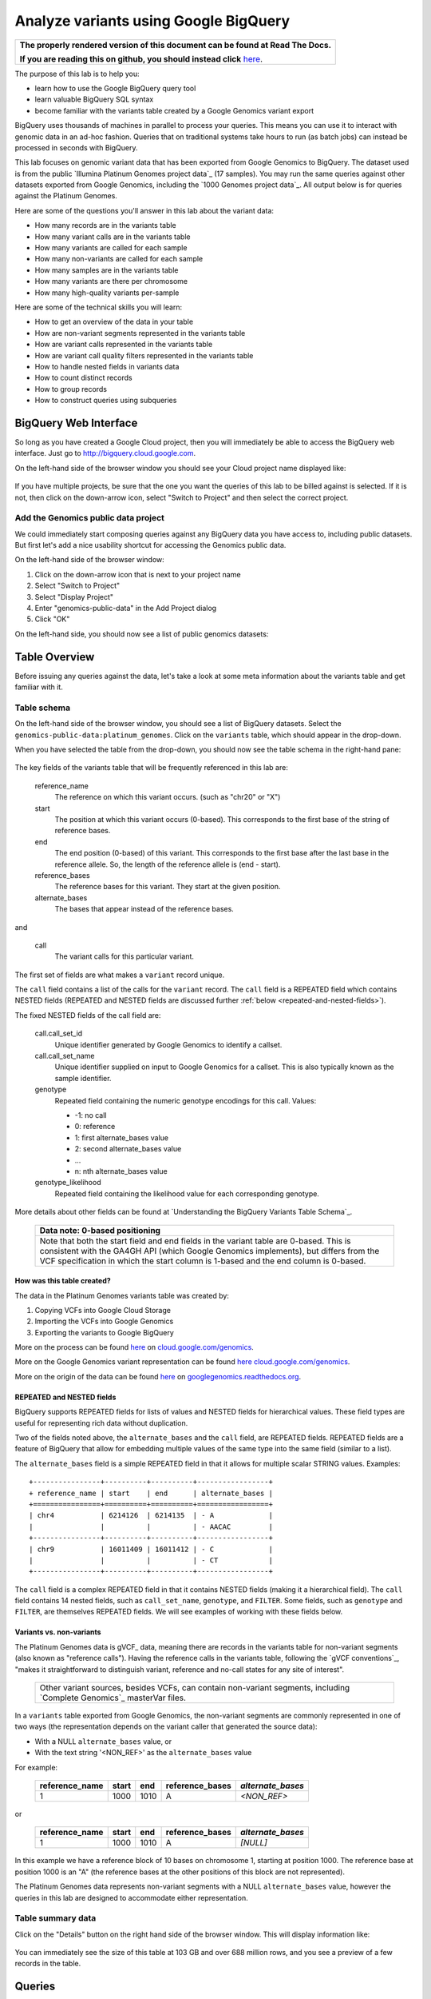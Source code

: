 .. _FROM clause: https://cloud.google.com/bigquery/query-reference#from
.. _WHERE clause: https://cloud.google.com/bigquery/query-reference#where
.. _HAVING clause: https://cloud.google.com/bigquery/query-reference#having
.. _REGEXP_REPLACE: https://cloud.google.com/bigquery/query-reference#regularexpressionfunctions
.. _CASE function: https://cloud.google.com/bigquery/query-reference#otherfunctions
.. _GROUP_CONCAT function: https://cloud.google.com/bigquery/query-reference#aggfunctions
.. _COUNT function: https://cloud.google.com/bigquery/query-reference#aggfunctions
.. _WITHIN keyword: https://cloud.google.com/bigquery/query-reference#scopedaggregation

Analyze variants using Google BigQuery
======================================

.. comment: begin: goto-read-the-docs

.. container:: visible-only-on-github

   +-----------------------------------------------------------------------------------+
   | **The properly rendered version of this document can be found at Read The Docs.** |
   |                                                                                   |
   | **If you are reading this on github, you should instead click** `here`__.         |
   +-----------------------------------------------------------------------------------+

.. _RenderedVersion: http://googlegenomics.readthedocs.org/en/latest/use_cases/analyze_variants/analyze_variants_with_bigquery.html

__ RenderedVersion_

.. comment: end: goto-read-the-docs

The purpose of this lab is to help you:

* learn how to use the Google BigQuery query tool
* learn valuable BigQuery SQL syntax
* become familiar with the variants table created by a Google Genomics variant export

BigQuery uses thousands of machines in parallel to process your queries.
This means you can use it to interact with genomic data in an ad-hoc fashion.
Queries that on traditional systems take hours to run (as batch jobs) can
instead be processed in seconds with BigQuery.

This lab focuses on genomic variant data that has been exported from Google
Genomics to BigQuery. The dataset used is from the public
`Illumina Platinum Genomes project data`_ (17 samples). You may run the same
queries against other datasets exported from Google Genomics, including the
`1000 Genomes project data`_.
All output below is for queries against the Platinum Genomes.

Here are some of the questions you'll answer in this lab about the variant data:

* How many records are in the variants table
* How many variant calls are in the variants table
* How many variants are called for each sample
* How many non-variants are called for each sample
* How many samples are in the variants table
* How many variants are there per chromosome
* How many high-quality variants per-sample

Here are some of the technical skills you will learn:

* How to get an overview of the data in your table
* How are non-variant segments represented in the variants table
* How are variant calls represented in the variants table
* How are variant call quality filters represented in the variants table
* How to handle nested fields in variants data
* How to count distinct records
* How to group records
* How to construct queries using subqueries

BigQuery Web Interface
----------------------

So long as you have created a Google Cloud project, then you will immediately
be able to access the BigQuery web interface. Just go to
`http://bigquery.cloud.google.com <http://bigquery.cloud.google.com>`_.

On the left-hand side of the browser window you should see your Cloud project
name displayed like:
  
   .. image:: analyze_variants_with_bigquery/My_Project_left_hand_nav.png
      :width: 250 px

If you have multiple projects, be sure that the one you want the queries of
this lab to be billed against is selected. If it is not, then click on the
down-arrow icon, select "Switch to Project" and then select the correct
project.

Add the Genomics public data project
~~~~~~~~~~~~~~~~~~~~~~~~~~~~~~~~~~~~

We could immediately start composing queries against any BigQuery data you
have access to, including public datasets. But first let's add a nice
usability shortcut for accessing the Genomics public data.

On the left-hand side of the browser window:

1. Click on the down-arrow icon that is next to your project name
2. Select "Switch to Project"
3. Select "Display Project"
4. Enter "genomics-public-data" in the Add Project dialog
5. Click "OK"

On the left-hand side, you should now see a list of public genomics datasets:

   .. image:: analyze_variants_with_bigquery/My_Project_with_genomics_public_data.png
      :width: 250 px

Table Overview
--------------

Before issuing any queries against the data, let's take a look at some meta
information about the variants table and get familiar with it.

Table schema
~~~~~~~~~~~~

On the left-hand side of the browser window, you should see a list of
BigQuery datasets. Select the ``genomics-public-data:platinum_genomes``.
Click on the ``variants`` table, which should appear in the drop-down.

When you have selected the table from the drop-down, you should now see the
table schema in the right-hand pane:

   .. image:: analyze_variants_with_bigquery/variants_table_schema.png
      :width: 95%

The key fields of the variants table that will be frequently referenced
in this lab are:

  reference_name
    The reference on which this variant occurs. (such as "chr20" or "X")
  
  start
    The position at which this variant occurs (0-based). This corresponds to
    the first base of the string of reference bases.
  
  end
    The end position (0-based) of this variant. This corresponds to the
    first base after the last base in the reference allele. So, the length
    of the reference allele is (end - start).
  
  reference_bases
    The reference bases for this variant. They start at the given position.
  
  alternate_bases
    The bases that appear instead of the reference bases.

and

  call
    The variant calls for this particular variant.

The first set of fields are what makes a ``variant`` record unique.

The ``call`` field contains a list of the calls for the ``variant`` record.
The ``call`` field is a REPEATED field which contains NESTED fields
(REPEATED and NESTED fields are discussed further
:ref:`below <repeated-and-nested-fields>`).

The fixed NESTED fields of the call field are:

  call.call_set_id
    Unique identifier generated by Google Genomics to identify a callset.

  call.call_set_name
    Unique identifier supplied on input to Google Genomics for a callset.
    This is also typically known as the sample identifier.

  genotype
    Repeated field containing the numeric genotype encodings for this call.
    Values:

    * -1: no call
    *  0: reference
    *  1: first alternate_bases value
    *  2: second alternate_bases value
    *  ...
    *  n: nth alternate_bases value

  genotype_likelihood
    Repeated field containing the likelihood value for each corresponding
    genotype.

More details about other fields can be found at
`Understanding the BigQuery Variants Table Schema`_.

   +------------------------------------------------------------------------+
   | Data note: 0-based positioning                                         |
   +========================================================================+
   | Note that both the start field and end fields in the variant table are |
   | 0-based. This is consistent with the GA4GH API (which Google Genomics  |
   | implements), but differs from the VCF specification in which the start |
   | column is 1-based and the end column is 0-based.                       |
   +------------------------------------------------------------------------+

How was this table created?
^^^^^^^^^^^^^^^^^^^^^^^^^^^

The data in the Platinum Genomes variants table was created by:

1. Copying VCFs into Google Cloud Storage
2. Importing the VCFs into Google Genomics
3. Exporting the variants to Google BigQuery

More on the process can be found
`here <https://cloud.google.com/genomics/v1/load-variants>`_ on
`cloud.google.com/genomics <https://cloud.google.com/genomics>`_.

More on the Google Genomics variant representation can be found
`here <https://cloud.google.com/genomics/reference/rest/v1/variants>`_
`cloud.google.com/genomics <https://cloud.google.com/genomics>`_.

More on the origin of the data can be found
`here <http://googlegenomics.readthedocs.org/en/latest/use_cases/discover_public_data/platinum_genomes.html>`_ on
`googlegenomics.readthedocs.org <http://googlegenomics.readthedocs.org>`_.

.. _repeated-and-nested-fields:

REPEATED and NESTED fields
^^^^^^^^^^^^^^^^^^^^^^^^^^

BigQuery supports REPEATED fields for lists of values and NESTED fields for
hierarchical values. These field types are useful for representing rich data
without duplication.

Two of the fields noted above, the ``alternate_bases`` and the ``call``
field, are REPEATED fields.  REPEATED fields are a feature of BigQuery
that allow for embedding multiple values of the same type into the same
field (similar to a list). 

The ``alternate_bases`` field is a simple REPEATED field in that it allows
for multiple scalar STRING values. Examples:

.. When RTD uses Sphinx 4.x, turn the table below into a proper RST table.
   Until then, using a proper table triggers
   https://github.com/sphinx-doc/sphinx/issues/1871

::

   +----------------+----------+----------+-----------------+
   + reference_name | start    | end      | alternate_bases |
   +================+==========+==========+=================+
   | chr4           | 6214126  | 6214135  | - A             |
   |                |          |          | - AACAC         |
   +----------------+----------+----------+-----------------+
   | chr9           | 16011409 | 16011412 | - C             |
   |                |          |          | - CT            |
   +----------------+----------+----------+-----------------+

The ``call`` field is a complex REPEATED field in that it contains
NESTED fields (making it a hierarchical field).
The ``call`` field contains 14 nested fields, such as ``call_set_name``,
``genotype``, and ``FILTER``. Some fields, such as ``genotype`` and
``FILTER``, are themselves REPEATED fields. We will see examples of
working with these fields below.

Variants vs. non-variants
^^^^^^^^^^^^^^^^^^^^^^^^^

The Platinum Genomes data is gVCF_ data, meaning there are records in the
variants table for non-variant segments (also known as "reference calls").
Having the reference calls in the variants table, following the
`gVCF conventions`_, "makes it straightforward to distinguish variant,
reference and no-call states for any site of interest".

   +--------------------------------------------------------------+
   | Other variant sources, besides VCFs, can contain non-variant |
   | segments, including `Complete Genomics`_ masterVar files.    |
   +--------------------------------------------------------------+

In a ``variants`` table exported from Google Genomics, the non-variant segments
are commonly represented in one of two ways (the representation depends on
the variant caller that generated the source data):

* With a NULL ``alternate_bases`` value, or
* With the text string '<NON_REF>' as the ``alternate_bases`` value

For example:

   +----------------+-------+------+-----------------+-------------------+
   | reference_name | start |  end | reference_bases | *alternate_bases* |
   +================+=======+======+=================+===================+
   |              1 |  1000 | 1010 |               A |       *<NON_REF>* |
   +----------------+-------+------+-----------------+-------------------+

or

   +----------------+-------+------+-----------------+-------------------+
   | reference_name | start |  end | reference_bases | *alternate_bases* |
   +================+=======+======+=================+===================+
   |              1 |  1000 | 1010 |               A |          *[NULL]* |
   +----------------+-------+------+-----------------+-------------------+

In this example we have a reference block of 10 bases on chromosome 1,
starting at position 1000. The reference base at position 1000 is an "A"
(the reference bases at the other positions of this block are not represented).

The Platinum Genomes data represents non-variant segments with a NULL
``alternate_bases`` value, however the queries in this lab are designed to
accommodate either representation.

Table summary data
~~~~~~~~~~~~~~~~~~

Click on the "Details" button on the right hand side of the browser window.
This will display information like:

   .. image:: analyze_variants_with_bigquery/variants_table_info.png
      :width: 95%

You can immediately see the size of this table at 103 GB and over 688 million
rows, and you see a preview of a few records in the table.

Queries
-------
Now that you have an overview of data in the table, we will start issuing
queries and progressively add more query techniques and explanations of
the ``variant`` table data.

We will include many documentation references when introducing new concepts,
but you may find it useful to open the `Google BigQuery query reference`_.

How many records are in the variants table
~~~~~~~~~~~~~~~~~~~~~~~~~~~~~~~~~~~~~~~~~~

You saw in the previous section how many variant records are in the table,
but to get your feet wet with queries, let's verify that summary data:

::

   SELECT COUNT(1) AS number_of_records
   FROM [genomics-public-data:platinum_genomes.variants]

You should see the same result as "Number of Rows" above: ``688,167,235``.

   +-----------------------------------------------------------------------+
   | Code tip: COUNT(1) vs. COUNT(*) vs. COUNT(<field>)                    |
   +=======================================================================+
   | When counting records in a BigQuery table, you will want to take care |
   | when selecting whether to use the syntax "``COUNT(1)``",              |
   | "``COUNT(*)``" or "``COUNT(<field>)``".                               |
   |                                                                       |
   | Be aware that ``COUNT(NULL)`` returns ``0``. If you use the syntax    |
   | ``COUNT(<field>)``, then this can be a problem if that field contains |
   | ``NULL`` values that you wish to count.                               |
   |                                                                       |
   | When counting top-level non-repeated fields, ``COUNT(*)`` or          |
   | ``COUNT(1)`` is typically a better choice than ``COUNT(<field>)``     |
   | since ``COUNT(<field>)`` will return ``0`` for ``NULL`` values.       |
   |                                                                       |
   | When counting REPEATED fields, use ``COUNT(<field>)``. If you want to |
   | count ``NULL`` values in a repeated field, use                        |
   | ``COUNT(IFNULL(<field>, ''))``.                                       |
   +-----------------------------------------------------------------------+

How many variant calls are in the variants table
~~~~~~~~~~~~~~~~~~~~~~~~~~~~~~~~~~~~~~~~~~~~~~~~

Each record in the ``variant`` table is a genomic position that is a variant
or non-variant segment, and each record has within it a "repeated field",
which is list of ``calls``. Each call includes the ``call_set_name``
(typically the genomic "sample id"), along with values like the genotype,
quality fields, read depth, and other fields typically found in a VCF or
`Complete Genomics`_ masterVar file.

Let's now get a summary of total number of calls. As noted, the ``call``
field is a REPEATED field, with multiple calls embedded in each ``variant``
record. We cannot count the instances of the call field directly:

::

   SELECT COUNT(call) AS number_of_calls
   FROM [genomics-public-data:platinum_genomes.variants]

returns:

::

   Error: Field call is not a leaf field.

We have a few choices then on how we count the calls. To directly count
the instances of the ``call`` field, we are going to instruct BigQuery
to `flatten <https://cloud.google.com/bigquery/docs/data#nested>`_ the
table as it processes it (removing one level of nesting). This tells
BigQuery to treat each ``call`` as though it were a top-level record.

::

   SELECT COUNT(1) AS number_of_calls
   FROM (FLATTEN([genomics-public-data:platinum_genomes.variants], call))

or we can use the knowledge that each call field must have a single
``call_set_name``:

::

   SELECT COUNT(call.call_set_name) AS number_of_calls
   FROM [genomics-public-data:platinum_genomes.variants]

For both of these queries, you should get a result of ``887,457,596``,
which means that there is an average of ``1.3`` calls per variant record
in this dataset.

   +-----------------------------------------------------------------------+
   | Code tip: Don't FLATTEN on call                                       |
   +=======================================================================+
   | Explicit flattening of the ``call`` field significantly expands the   |
   | number of records for BigQuery to process, and is typically           |
   | unnecessary. A better pattern that is often effective is to use one   |
   | (inner) query to reduce the data set and an outer query to aggregate  |
   | over the inner query results. An example will be shown                |
   | :ref:`below <inner-outer-query-example>`).                            |
   +-----------------------------------------------------------------------+

How many variants and non-variant segments are in the table
~~~~~~~~~~~~~~~~~~~~~~~~~~~~~~~~~~~~~~~~~~~~~~~~~~~~~~~~~~~

As discussed above, the Platinum Genomes data is `gVCF`_ data, and so the
variants table contains both real variants as well as non-variant segments.

Let's now run a query that filters out the non-variant segments:

::

   SELECT COUNT(1) AS number_of_real_variants
   FROM [genomics-public-data:platinum_genomes.variants]
   OMIT RECORD IF
     EVERY(alternate_bases == '<NON_REF>') OR
     EVERY(alternate_bases IS NULL)

When you issue this command, you'll observe that the number of variants
(including no-calls of variants) is ``12,379,576``. So the vast majority
of records are reference calls, which is to be expected.

   +-----------------------------------------------------------------------+
   | Code tip: OMIT IF                                                     |
   +=======================================================================+
   | BigQuery provides three different filtering clauses for queries:      |
   |                                                                       |
   | - WHERE                                                               |
   | - OMIT IF                                                             |
   | - HAVING                                                              |
   |                                                                       |
   | The HAVING clause can be applied to aggregate fields of a query.      |
   | HAVING will be discussed in more detail below.                        |
   |                                                                       |
   | For filtering prior to aggregation, BigQuery's WHERE is analogous to  |
   | the traditional SQL "WHERE" clause applied to records. OMIT IF        |
   | provides additional functionality not provided by WHERE.              |
   | According to the the Query Reference:                                 |
   |                                                                       |
   |   `whereas the WHERE clause filters only the entire top-level`        |
   |   `record, the OMIT IF clause can exclude an individual element`      |
   |   `in a repeated field`                                               |
   |                                                                       |
   | This ability to filter on individual elements in a repeated field is  |
   | critical for working with records in the ``variants`` table as it     |
   | contains 11 repeated fields.                                          |
   +-----------------------------------------------------------------------+

Let's turn the previous query around and get a count of the reference segments:

::

   SELECT COUNT(1) AS number_of_non_variants
   FROM [genomics-public-data:platinum_genomes.variants]
   OMIT RECORD IF NOT
     (EVERY(alternate_bases IS NULL) OR
      EVERY(alternate_bases == '<NON_REF>'))

This command will return a count of ``675,787,659`` non-variant records.
This is good since:

::

   675,787,659 + 12,379,576 = 688,167,235

How many variants does each sample have called?
~~~~~~~~~~~~~~~~~~~~~~~~~~~~~~~~~~~~~~~~~~~~~~~

We've now had a quick look at the top-level records in the ``variants`` table.
Next let's look at the child records, namely the individual samples that have
had calls made against the variants.

Each variant in the ``variants`` table will have one or more
``call.call_set_name`` values. A given ``call.call_set_name`` will appear
in multiple ``variant`` records.

To count the number of ``variant`` records in which each ``callset`` appears:

::

   SELECT call.call_set_name AS call_set_name,
          COUNT(call.call_set_name) AS call_count_for_call_set
   FROM [genomics-public-data:platinum_genomes.variants]
   GROUP BY call_set_name
   ORDER BY call_set_name

You should observe that there are 17 records returned.
Each ``call_set_name`` corresponds to an individual who was sequenced.

   .. image:: analyze_variants_with_bigquery/call_count_for_call_set.png
      :width: 60%
      :align: center

But humans don't typically have 50 million variants. Recall that the
``variants`` table contains reference calls as well, so let's filter
those out and just look at the non-reference segments, the "real"
variant records:

::

   SELECT call.call_set_name AS call_set_name,
          COUNT(call.call_set_name) AS call_count_for_call_set
   FROM [genomics-public-data:platinum_genomes.variants]
   OMIT RECORD IF
     EVERY(alternate_bases == '<NON_REF>') OR
     EVERY(alternate_bases IS NULL)
   GROUP BY call_set_name
   ORDER BY call_set_name

Returns:

   .. image:: analyze_variants_with_bigquery/count_true_variants_per_callset.png
      :width: 60%
      :align: center

5 million variants for a human is on the right scale, but there is one
additional filter that we missed applying to our results.

.. _inner-outer-query-example:

Filter "true variants" by genotype
^^^^^^^^^^^^^^^^^^^^^^^^^^^^^^^^^^

Variants that were loaded into this table include "no-calls" with a
``genotype`` field value of ``-1``. These cannot be legitimately called
"true variants", so let's filter them out too.

The previous query filtered all non-variant segment records before
aggregating over the ``call`` field. We now want to filter all non-variant
segment records `and` filter all ``calls`` within the remaining variant
records.

However, the OMIT IF clause provides filtering at only one scope at a time,
so we will instead use an inner/outer query pattern as follows:

1. Inner query filters at the RECORD level and aggregates at the call level
2. Outer query filters on the aggregated call value

.. code: sql

   SELECT call_set_name, SUM(is_variant) AS call_count_for_call_set
   FROM (
     SELECT
       call.call_set_name AS call_set_name,
       SOME(call.genotype > 0) WITHIN call AS is_variant
     FROM
       [genomics-public-data:platinum_genomes.variants]
     OMIT RECORD IF
       EVERY(alternate_bases == '<NON_REF>') OR
       EVERY(alternate_bases IS NULL)
     )
   GROUP BY call_set_name
   ORDER BY call_set_name

Returns:

   .. image:: analyze_variants_with_bigquery/count_true_variants_per_callset_2.png
      :width: 60%
      :align: center

The key element in this query is:

::

    SOME(call.genotype > 0) WITHIN call AS is_variant

This transforms a REPEATABLE field (genotype) within the REPEATABLE field
(``call``) into a single value of ``true`` or ``false``. The ``is_variant``
computed field will be ``true`` only for ``call`` fields with a genotype
indicating "non-reference" (``genotype > 0``). The outer query then computes
the ``SUM`` on the ``is_variant`` computed field, using the fact that
``SUM(true)`` returns ``1`` and ``SUM(false)`` returns ``0``.

Is the non-variant segment filter actually needed here?
^^^^^^^^^^^^^^^^^^^^^^^^^^^^^^^^^^^^^^^^^^^^^^^^^^^^^^^

The above query filtered out:

* non-variant segments
* calls for which all ``genotype`` values are 0 and/or -1

There is some redundancy in this filter. All ``call.genotype`` values for
non-variant segments in this dataset are either 0, or -1.
Thus the above query could safely be rewritten with the OMIT RECORD IF
clause removed:

::

   SELECT call_set_name, SUM(is_variant) AS call_count_for_call_set
   FROM (
     SELECT
       call.call_set_name AS call_set_name,
       SOME(call.genotype > 0) WITHIN call AS is_variant
     FROM
       [genomics-public-data:platinum_genomes.variants]
     )
   GROUP BY call_set_name
   ORDER BY call_set_name

The first form of this query would generally be preferred as it makes the
semantic intent of the query more clear (only query over "true variant"
records). However as queries become larger and more complicated, removing
well-known redundancies can make your queries more readable.

How many samples are in the variants table?
~~~~~~~~~~~~~~~~~~~~~~~~~~~~~~~~~~~~~~~~~~~

We just observed that there are 17 distinct ``call_set_name`` values in the
``variants`` table. However our query returned 17 records, not the value 17.
What if you want to get the count of distinct ``call_set_names`` as result?

We can again use the inner/outer query pattern that is a common BigQuery
technique: use an inner query to build up aggregate results, and then use
an outer query to either *filter* based on the inner aggregation or to
*aggregate* the inner query results further:

::

   SELECT COUNT(1) AS number_of_callsets
   FROM (
     SELECT call.call_set_name
     FROM [genomics-public-data:platinum_genomes.variants]
     GROUP BY call.call_set_name
   )

For more on using a subselect, see the *subselect_clause* section of the
`FROM clause`_ documentation.

The above inner/outer query pattern is frequently useful but is unnecessary
for this particular query. We can get the count of distinct ``call_set_name``
values easier ways:

::

   SELECT COUNT(DISTINCT call.call_set_name) AS number_of_callsets
   FROM [genomics-public-data:platinum_genomes.variants]

This query is more compact and has a syntax similar to relational databases.
The one caveat to using this function is
`documented <https://cloud.google.com/bigquery/query-reference#aggfunctions>`_
for the DISTINCT keyword:

   *Note that the returned value for* ``DISTINCT`` *is a statistical*
   *approximation and is not guaranteed to be exact.*

   *If you require greater accuracy from* ``COUNT(DISTINCT)`` *, you can*
   *specify a second parameter, n, which gives the threshold below which*
   *exact results are guaranteed.*

The ``DISTINCT`` function can be extremely useful when you do not need
exact results or you can safely bound the results by explicitly specify
the value of "n" as an upper-bound.

If you need exact results and cannot a priori bound the result, you can
use the ``EXACT_COUNT_DISTINCT`` function:

::

  SELECT EXACT_COUNT_DISTINCT(call.call_set_name) AS number_of_callsets
  FROM [genomics-public-data:platinum_genomes.variants]

How many variants are there per chromosome
~~~~~~~~~~~~~~~~~~~~~~~~~~~~~~~~~~~~~~~~~~

We've had a look at the number of variants per callset. What if we want
to look at the number of variants per chromosome. Given our experience
with ``GROUP BY`` and ``COUNT`` from the previous section, this should
be fairly straight-forward. We just need to apply these same tools to
the ``reference_name`` field.

::

   SELECT reference_name,
          COUNT(reference_name) AS number_of_variant_records
   FROM [genomics-public-data:platinum_genomes.variants]
   OMIT RECORD IF
     EVERY(call.genotype <= 0)
   GROUP BY reference_name
   ORDER BY reference_name

Returns:

   .. image:: analyze_variants_with_bigquery/true_variants_by_chromosome_1.png
      :width: 60%
      :align: center

In this query, we have counted variants by chromosome (``reference_name``).
To only count true variants, we have excluded variants for which all calls
are either no-calls (-1) or reference (0). This is equivalent to *including*
all variants which have some calls with genotype "alternate" (> 0).

The above is good and fairly straight-forward, but let's work on improving
our output.  What if you'd rather sort in chromosome-numeric order?
Let's walk through a few steps to demonstrate some BigQuery technique.

To sort numerically, we should first trim out the "chr" from the
``reference_name`` field:

::

   SELECT REGEXP_REPLACE(reference_name, '^chr', '') AS chromosome,
          COUNT(reference_name) AS number_of_variant_records
   FROM [genomics-public-data:platinum_genomes.variants]
   OMIT RECORD IF
     EVERY(call.genotype <= 0)
   GROUP BY chromosome
   ORDER BY chromosome

What did we do here? First we used the `REGEXP_REPLACE`_
function to replace the leading "chr" string with an with an empty string,
and then we changed the ``GROUP BY`` and ``ORDER BY`` to use the computed
field. But the ordering isn't quite what we wanted:

   .. image:: analyze_variants_with_bigquery/true_variants_by_chromosome_remove_chr.png
      :width: 60%
      :align: center

The order is still a string rather than numeric ordering. We can simply
cast the column to an integer:

::

   SELECT INTEGER(REGEXP_REPLACE(reference_name, '^chr', '')) AS chromosome,
          COUNT(reference_name) AS number_of_variant_records
   FROM [genomics-public-data:platinum_genomes.variants]
   OMIT RECORD IF
     EVERY(call.genotype <= 0)
   GROUP BY chromosome
   ORDER BY chromosome

But this reveals something wrong with the results:

   .. image:: analyze_variants_with_bigquery/true_variants_by_chromosome_as_integer.png
      :width: 60%
      :align: center

Not all chromosome names are numeric (X, Y, MT). This makes it challenging
to order as desired. Let's approach this slightly differently and use
string sorting but prepend a "0" to the lower-numbered chromosomes:

::

   SELECT
    CASE WHEN INTEGER(REGEXP_REPLACE(reference_name, '^chr', '')) < 10
         THEN '0' + REGEXP_REPLACE(reference_name, '^chr', '')
         ELSE REGEXP_REPLACE(reference_name, '^chr', '')
    END as chromosome,
    COUNT(reference_name) AS number_of_variant_records
   FROM [genomics-public-data:platinum_genomes.variants]
   OMIT RECORD IF
     EVERY(call.genotype <= 0)
   GROUP BY chromosome
   ORDER BY chromosome

This looks better:

   .. image:: analyze_variants_with_bigquery/true_variants_by_chromome_pad_with_0.png
      :width: 60%
      :align: center

What did we do? We used the highly flexible `CASE function`_ to prepend a
"0" to all chromosomes numbered less than 10, and only removed the "chr"
from the remaining ``reference_name`` values.

An alternative to padding the numeric values to get the right sort order
would be to filter out the chromosomes that are not autosomes:

::

   SELECT INTEGER(REGEXP_REPLACE(reference_name, '^chr', '')) AS chromosome,
          COUNT(reference_name) AS number_of_variant_records
   FROM [genomics-public-data:platinum_genomes.variants]
   WHERE reference_name NOT IN ('chrX', 'chrY', 'chrM')
   OMIT RECORD IF
     EVERY(call.genotype <= 0)
   GROUP BY chromosome
   ORDER BY chromosome

Returns:

   .. image:: analyze_variants_with_bigquery/true_variants_by_chrosome_only_autosomes.png
      :width: 60%
      :align: center

As a last comment on counting variants per chromosome, if instead of
ordering by chromosome, you want to order by the number of variants
per chromosome (largest values first), then just change the ``ORDER BY``
field from the original query:

::

   SELECT reference_name,
          COUNT(reference_name) AS number_of_variant_records
   FROM [genomics-public-data:platinum_genomes.variants]
   OMIT RECORD IF
     EVERY(call.genotype <= 0)
   GROUP BY reference_name
   ORDER BY number_of_variant_records DESC

Returns:

   .. image:: analyze_variants_with_bigquery/true_variants_by_chrosome_ordered_by_count.png
      :width: 60%
      :align: center

How many high-quality variants per-sample
~~~~~~~~~~~~~~~~~~~~~~~~~~~~~~~~~~~~~~~~~

The `VCF specification`_ includes the ``FILTER`` field which can be used
to label variant calls of different qualities. Let's take a look at the
per-call ``FILTER`` values for the Platinum Genomes dataset:

::

   SELECT call.FILTER AS FILTER,
          COUNT(call.FILTER) AS number_of_calls
   FROM [genomics-public-data:platinum_genomes.variants]
   GROUP BY FILTER
   ORDER BY number_of_calls

Returns:

   .. image:: analyze_variants_with_bigquery/FILTER_count.png 
      :width: 60%
      :align: center

Calls with multiple FILTER values
^^^^^^^^^^^^^^^^^^^^^^^^^^^^^^^^^

The values for the ``number_of_calls`` seem high based on the total number
of calls. Let's sum up the ``number_of_calls`` column:

::

   SELECT SUM(number_of_calls)
   FROM (
     SELECT call.FILTER AS FILTER,
            COUNT(call.FILTER) AS number_of_calls
     FROM [genomics-public-data:platinum_genomes.variants]
     GROUP BY FILTER
   )

The returned result is ``939,055,789``, which is higher than the total
number of calls we computed earlier (``887,457,596``). So what is going
on here? Is our query faulty?

No. The ``FILTER`` field is a REPEATED field within each ``call`` field,
so some ``call`` fields have multiple ``FILTER`` values. Let's see a few:

::

   SELECT
     reference_name,
     start,
     end,
     reference_bases,
     call.call_set_name AS call_set_name,
     GROUP_CONCAT(call.FILTER) WITHIN call AS FILTER,
     COUNT(call.FILTER) WITHIN call AS FILTER_count
   FROM
     [genomics-public-data:platinum_genomes.variants]
   HAVING FILTER_count > 1
   ORDER BY FILTER_count DESC
   LIMIT 10

Returns:

   .. image:: analyze_variants_with_bigquery/calls_with_multiple_FILTER_values.png
      :width: 95%
      :align: center

So we can see that some variant calls of low quality will fail to pass
multiple filters.

There were a few new BigQuery features used in this query:

1. GROUP_CONCAT ... WITHIN
2. COUNT ... WITHIN
3. HAVING

   +-----------------------------------------------------------------------+
   | Code tip: GROUP_CONCAT ... WITHIN                                     |
   +=======================================================================+
   | The `GROUP_CONCAT function`_ allows for easily creating a single      |
   | string from repeated values. It is most commonly used for             |
   | concatenating REPEATED fields together.                               |
   |                                                                       |
   | The `WITHIN keyword`_ indicates the scope of the values to            |
   | concatenate together, typically either the keyword RECORD or the name |
   | of a repeated field.                                                  |
   +-----------------------------------------------------------------------+

   +-----------------------------------------------------------------------+
   | Code tip: COUNT ... WITHIN                                            |
   +=======================================================================+
   | The `COUNT function`_ can count repeated values in multiple contexts. |
   | The `WITHIN keyword`_ indicates the scope of the values to count,     |
   | which can be over a table, a group (as created by a GROUP BY clause), |
   | within a RECORD, or within a field.                                   |
   +-----------------------------------------------------------------------+

   +-----------------------------------------------------------------------+
   | Code tip: HAVING                                                      |
   +=======================================================================+
   | The `HAVING clause`_ is used for filtering, much like the             |
   | `WHERE clause`_ and OMIT IF.                                          |
   | Where HAVING differs is in when it is evaluated. HAVING allows you to |
   | filter after aggregation, so if you want to filter against a COUNT    |
   | result, do so using the HAVING clause.                                |
   |                                                                       |
   | Note that with the late evaluation, HAVING also allows for filtering  |
   | by query field aliases, while WHERE and OMIT IF do not.               |
   +-----------------------------------------------------------------------+


FILTERing for high quality variant records
~~~~~~~~~~~~~~~~~~~~~~~~~~~~~~~~~~~~~~~~~~

From the count of ``FILTER`` values above, we can see that the vast majority
of variant calls have been marked with the ``PASS`` label, indicating that
they are high quality calls that have passed all variant calling filters.

When analyzing variants, you will often want to filter out lower quality
variants. It is expected that if the ``FILTER`` field contains the value
``PASS``, it will contain no other values. Let's verify that:

::

  SELECT
    reference_name,
    start,
    end,
    reference_bases,
    call.call_set_name AS call_set_name,
    GROUP_CONCAT(call.FILTER) WITHIN call AS FILTER,
    COUNT(call.FILTER) WITHIN call AS FILTER_count
  FROM
    [genomics-public-data:platinum_genomes.variants]
  OMIT call IF SOME(call.FILTER != 'PASS')
  HAVING FILTER_count > 1
  ORDER BY FILTER_count DESC
  LIMIT 10

The result is:

   +------------------------------+
   | Query returned zero records. |
   +------------------------------+

This query omitted any call that did not contain a ``PASS`` value for
``FILTER``, and only returned calls for which there was more than 1
``FILTER`` value.

Count high quality calls for samples
~~~~~~~~~~~~~~~~~~~~~~~~~~~~~~~~~~~~

All high quality calls for each sample
^^^^^^^^^^^^^^^^^^^^^^^^^^^^^^^^^^^^^^

::

   SELECT
     call.call_set_name AS call_set_name,
     COUNT(1) AS number_of_calls
   FROM
     [genomics-public-data:platinum_genomes.variants]
   OMIT call IF SOME(call.FILTER != 'PASS')
   GROUP BY call_set_name
   ORDER BY call_set_name

Returns:

   .. image:: analyze_variants_with_bigquery/count_high_quality_calls_per_sample.png
      :width: 60%
      :align: center

All high quality true variant calls for each sample
^^^^^^^^^^^^^^^^^^^^^^^^^^^^^^^^^^^^^^^^^^^^^^^^^^^

::

   SELECT
     call_set_name,
     COUNT(1) AS number_of_calls
   FROM (
     SELECT
       call.call_set_name AS call_set_name
     FROM [genomics-public-data:platinum_genomes.variants]
     OMIT call IF
       EVERY(call.genotype <= 0) OR
       EVERY(call.FILTER != 'PASS')
   )
   GROUP BY call_set_name
   ORDER BY call_set_name

Returns:
   .. image:: analyze_variants_with_bigquery/count_high_quality_variant_calls.png
      :width: 60%
      :align: center

All high quality reference calls for each sample
^^^^^^^^^^^^^^^^^^^^^^^^^^^^^^^^^^^^^^^^^^^^^^^^

::

   SELECT
     call_set_name,
     COUNT(1) AS number_of_calls
   FROM (
     SELECT
      call.call_set_name AS call_set_name,
      call.FILTER AS call_FILTER
     FROM [genomics-public-data:platinum_genomes.variants]
     OMIT RECORD IF
       (EVERY(alternate_bases == '<NON_REF>') OR
        EVERY(alternate_bases IS NULL))
   )
   OMIT call IF NOT
     EVERY(call_FILTER != 'PASS')
   GROUP BY call_set_name
   ORDER BY call_set_name

Returns:
   .. image:: analyze_variants_with_bigquery/count_high_quality_non_variant_calls.png
      :width: 60%
      :align: center

Where to go next
----------------

The Google Genomics team and the community have contributed many data
analysis examples and tools that build on the concepts you have learned here.

To find more sample queries and methods of accessing a ``variants`` table
in BigQuery see:

* https://github.com/googlegenomics/getting-started-bigquery
* https://github.com/googlegenomics/bigquery-examples
* http://googlegenomics.readthedocs.org/en/latest/use_cases/analyze_variants/index.html

